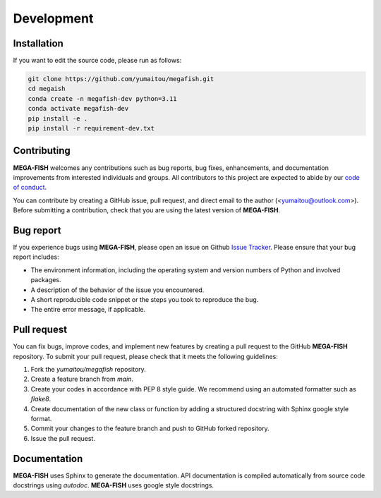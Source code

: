 ================
Development
================

Installation
======================

If you want to edit the source code, please run as follows:

.. code-block:: bash

    git clone https://github.com/yumaitou/megafish.git
    cd megaish
    conda create -n megafish-dev python=3.11
    conda activate megafish-dev
    pip install -e .
    pip install -r requirement-dev.txt


Contributing
================

**MEGA-FISH** welcomes any contributions such as bug reports, bug fixes, 
enhancements, and documentation improvements from interested individuals and 
groups. All contributors to this project are expected to abide by our 
`code of conduct <https://github.com/yumaitou/megafish/CODE_OF_CONDUCT.md>`_.

You can contribute by creating a GitHub issue, pull request, and direct email 
to the author (<yumaitou@outlook.com>). Before submitting a contribution, 
check that you are using the latest version of **MEGA-FISH**.

Bug report
================================

If you experience bugs using **MEGA-FISH**, please open an issue on 
Github `Issue Tracker <https://github.com/yumaitou/megafish/issue>`_. 
Please ensure that your bug report includes:

* The environment information, including the operating system and version numbers of Python and involved packages.
* A description of the behavior of the issue you encountered.
* A short reproducible code snippet or the steps you took to reproduce the bug.
* The entire error message, if applicable.

Pull request
========================

You can fix bugs, improve codes, and implement new features by creating a pull request to the GitHub **MEGA-FISH** repository. To submit your pull request, please check that it meets the following guidelines:

1. Fork the `yumaitou/megafish` repository.
2. Create a feature branch from `main`.
3. Create your codes in accordance with PEP 8 style guide. We recommend using an automated formatter such as `flake8`.
4. Create documentation of the new class or function by adding a structured docstring with Sphinx google style format.
5. Commit your changes to the feature branch and push to GitHub forked repository.
6. Issue the pull request.

Documentation
========================

**MEGA-FISH** uses Sphinx to generate the documentation.
API documentation is compiled automatically from source code docstrings using 
`autodoc`. **MEGA-FISH** uses google style docstrings.